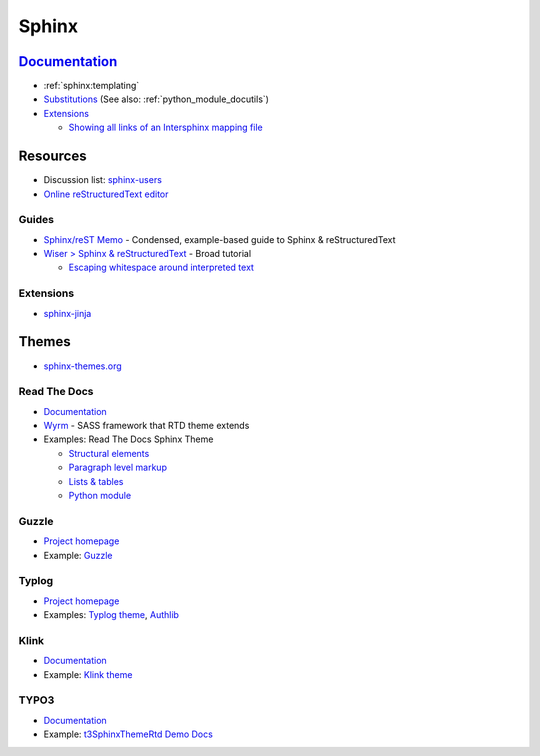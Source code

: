 .. _sphinx:

======
Sphinx
======

.. highlight:: console

`Documentation <http://www.sphinx-doc.org>`_
============================================

- :ref:`sphinx:templating`
- `Substitutions <http://www.sphinx-doc.org/en/master/usage/restructuredtext/basics.html#substitutions>`_
  (See also: :ref:`python_module_docutils`)
- `Extensions <https://www.sphinx-doc.org/en/master/usage/extensions/>`_

  - `Showing all links of an Intersphinx mapping file <https://www.sphinx-doc.org/en/master/usage/extensions/intersphinx.html#showing-all-links-of-an-intersphinx-mapping-file>`_



Resources
=========

- Discussion list: `sphinx-users <https://groups.google.com/forum/#!forum/sphinx-users>`_
- `Online reStructuredText editor <http://rst.ninjs.org/>`_

Guides
------

- `Sphinx/reST Memo <http://rest-sphinx-memo.readthedocs.io>`_ -
  Condensed, example-based guide to Sphinx & reStructuredText
- `Wiser > Sphinx & reStructuredText <https://build-me-the-docs-please.readthedocs.io/en/latest/Using_Sphinx/index.html>`_ -
  Broad tutorial

  - `Escaping whitespace around interpreted text <https://build-me-the-docs-please.readthedocs.io/en/latest/Using_Sphinx/OnReStructuredText.html#subscript-and-superscript>`_


Extensions
----------

- `sphinx-jinja <https://pypi.org/project/sphinx-jinja/>`_



Themes
======

- `sphinx-themes.org <https://sphinx-themes.org/>`_



Read The Docs
-------------

- `Documentation <http://sphinx-rtd-theme.readthedocs.io/en/latest/>`_
- `Wyrm <http://wyrmsass.org/>`_ -
  SASS framework that RTD theme extends
- Examples: Read The Docs Sphinx Theme

  - `Structural elements <http://sphinx-rtd-theme.readthedocs.io/en/latest/demo/structure.html>`_
  - `Paragraph level markup <http://sphinx-rtd-theme.readthedocs.io/en/latest/demo/demo.html>`_
  - `Lists & tables <http://sphinx-rtd-theme.readthedocs.io/en/latest/demo/lists_tables.html>`_
  - `Python module <http://sphinx-rtd-theme.readthedocs.io/en/latest/demo/api.html>`_


Guzzle
------

- `Project homepage <https://github.com/guzzle/guzzle_sphinx_theme>`_
- Example:
  `Guzzle <http://docs.guzzlephp.org/en/stable/>`_


Typlog
------

- `Project homepage <https://github.com/typlog/sphinx-typlog-theme>`_
- Examples:
  `Typlog theme <https://sphinx-typlog-theme.readthedocs.io/en/latest/>`_,
  `Authlib <https://docs.authlib.org/en/latest/>`_


Klink
-----

- `Documentation <http://pmorissette.github.io/klink/index.html>`_
- Example:
  `Klink theme <http://pmorissette.github.io/klink/examples.html>`_


TYPO3
-----

- `Documentation <https://github.com/TYPO3-Documentation/t3SphinxThemeRtd>`_
- Example:
  `t3SphinxThemeRtd Demo Docs <https://docs.typo3.org/typo3cms/drafts/github/TYPO3-Documentation/t3SphinxThemeRtdDemoDocs/>`_
